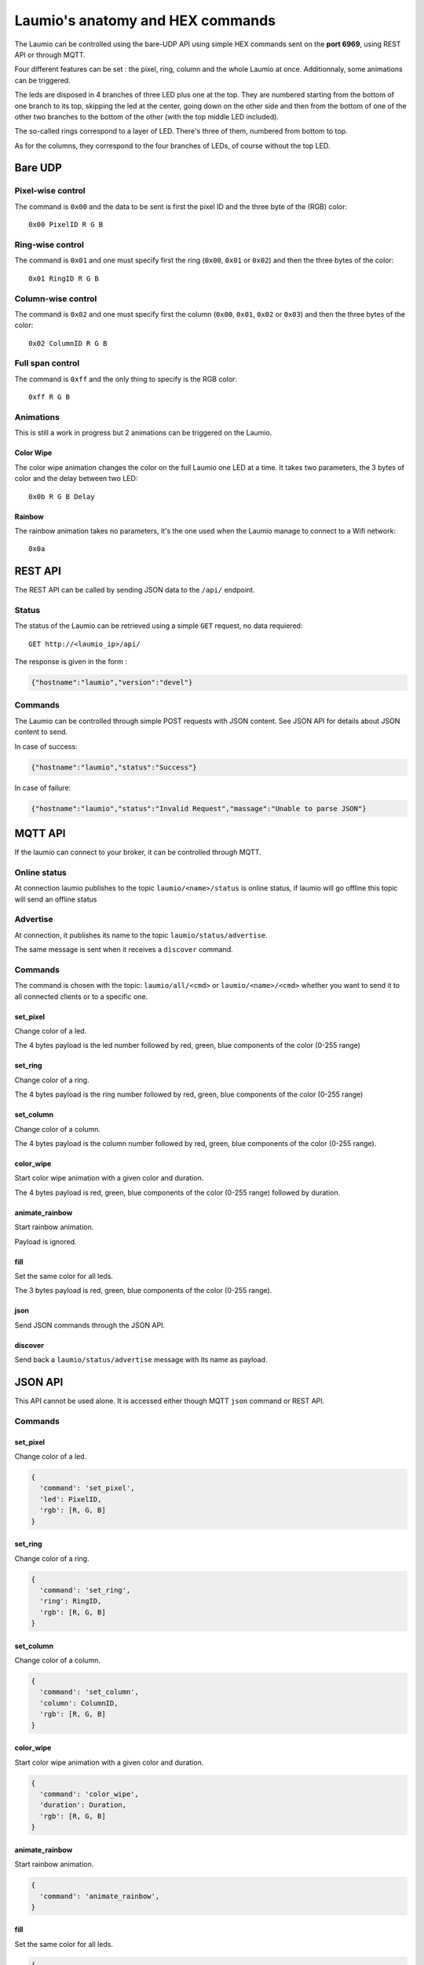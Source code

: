 Laumio's anatomy and HEX commands
=================================

The Laumio can be controlled using the bare-UDP API using simple HEX commands sent on the
**port 6969**, using REST API or through MQTT.

Four different features can be set : the pixel, ring, column and the whole Laumio at once.
Additionnaly, some animations can be triggered.

The leds are disposed in 4 branches of three LED plus one at the top. They are numbered
starting from the bottom of one branch to its top, skipping the led at the center, going
down on the other side and then from the bottom of one of the other two branches to the
bottom of the other (with the top middle LED included).

The so-called rings correspond to a layer of LED. There's three of them, numbered from
bottom to top.

As for the columns, they correspond to the four branches of LEDs, of course without the top LED.

Bare UDP
--------

Pixel-wise control
******************

The command is ``0x00`` and the data to be sent is first the pixel ID and the three byte
of the (RGB) color::

  0x00 PixelID R G B

Ring-wise control
*****************

The command is ``0x01`` and one must specify first the ring (``0x00``, ``0x01`` or ``0x02``) and
then the three bytes of the color::

  0x01 RingID R G B

Column-wise control
*******************

The command is ``0x02`` and one must specify first the column (``0x00``, ``0x01``, ``0x02`` or ``0x03``) and
then the three bytes of the color::

  0x02 ColumnID R G B

Full span control
*****************

The command is ``0xff`` and the only thing to specify is the RGB color::

  0xff R G B

Animations
**********

This is still a work in progress but 2 animations can be triggered on the Laumio.

Color Wipe
~~~~~~~~~~

The color wipe animation changes the color on the full Laumio one LED at a time. It takes
two parameters, the 3 bytes of color and the delay between two LED::

  0x0b R G B Delay

Rainbow
~~~~~~~

The rainbow animation takes no parameters, it's the one used when the Laumio manage to
connect to a Wifi network::

  0x0a


REST API
--------

The REST API can be called by sending JSON data to the ``/api/`` endpoint.

Status
******

The status of the Laumio can be retrieved using a simple ``GET`` request, no data requiered::

  GET http://<laumio_ip>/api/

The response is given in the form :

.. code-block:: javascript

  {"hostname":"laumio","version":"devel"}

Commands
********

The Laumio can be controlled through simple POST requests with JSON content. See
JSON API for details about JSON content to send.

In case of success:

.. code-block:: javascript

  {"hostname":"laumio","status":"Success"}

In case of failure:

.. code-block:: javascript

  {"hostname":"laumio","status":"Invalid Request","massage":"Unable to parse JSON"}


MQTT API
--------

If the laumio can connect to your broker, it can be controlled through MQTT.

Online status
*************

At connection laumio publishes to the topic ``laumio/<name>/status`` is online status,
if laumio will go offline this topic will send an offline status

Advertise
*********

At connection, it publishes its name to the topic ``laumio/status/advertise``.

The same message is sent when it receives a ``discover`` command.

Commands
********

The command is chosen with the topic: ``laumio/all/<cmd>`` or ``laumio/<name>/<cmd>``
whether you want to send it to all connected clients or to a specific one.

set_pixel
~~~~~~~~~

Change color of a led.

The 4 bytes payload is the led number followed by red, green, blue components of the color (0-255 range)

set_ring
~~~~~~~~~

Change color of a ring.

The 4 bytes payload is the ring number followed by red, green, blue components of the color (0-255 range)

set_column
~~~~~~~~~~

Change color of a column.

The 4 bytes payload is the column number followed by red, green, blue components of the color (0-255 range).

color_wipe
~~~~~~~~~~

Start color wipe animation with a given color and duration.

The 4 bytes payload is red, green, blue components of the color (0-255 range) followed by duration.

animate_rainbow
~~~~~~~~~~~~~~~

Start rainbow animation.

Payload is ignored.

fill
~~~~

Set the same color for all leds.

The 3 bytes payload is red, green, blue components of the color (0-255 range).

json
~~~~

Send JSON commands through the JSON API.

discover
~~~~~~~~

Send back a ``laumio/status/advertise`` message with its name as payload.


JSON API
--------

This API cannot be used alone. It is accessed either though MQTT ``json`` command or REST API.

Commands
********

set_pixel
~~~~~~~~~

Change color of a led.

.. code-block:: javascript

  {
    'command': 'set_pixel',
    'led': PixelID,
    'rgb': [R, G, B]
  }

set_ring
~~~~~~~~~

Change color of a ring.

.. code-block:: javascript

  {
    'command': 'set_ring',
    'ring': RingID,
    'rgb': [R, G, B]
  }

set_column
~~~~~~~~~~

Change color of a column.

.. code-block:: javascript

  {
    'command': 'set_column',
    'column': ColumnID,
    'rgb': [R, G, B]
  }

color_wipe
~~~~~~~~~~

Start color wipe animation with a given color and duration.

.. code-block:: javascript

  {
    'command': 'color_wipe',
    'duration': Duration,
    'rgb': [R, G, B]
  }

animate_rainbow
~~~~~~~~~~~~~~~

Start rainbow animation.

.. code-block:: javascript

  {
    'command': 'animate_rainbow',
  }

fill
~~~~

Set the same color for all leds.

.. code-block:: javascript

  {
    'command': 'fill',
    'rgb': [R, G, B]
  }

Multiple commands
*****************

A few commands can be chained in one call when set in the same array named
``commands``, but beware that the size of JSON is somewhat limited.


.. code-block:: javascript

  {
    'commands': [
      {
        'command': 'set_column',
        'column': 0,
        'rgb': [255, 0, 0]
      },
      {
        'command': 'set_column',
        'column': 2,
        'rgb': [0, 0, 255]
      }
    ]
  }


Pixel-wise control (legacy API)
*******************************

.. code-block:: javascript

  {
    'led': PixelID,
    'rgb': [R, G, B]
  }

Full span control (legacy API)
******************************

.. code-block:: javascript

  {
    'led': 255,
    'rgb': [R, G, B]
  }

